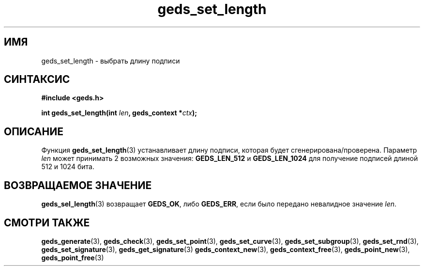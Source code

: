 .TH "geds_set_length" "3" "19 марта 2013" "Linux" "GEDS Functions Manual"
.
.SH ИМЯ
geds_set_length - выбрать длину подписи
.
.SH СИНТАКСИС
.nf
.B #include <geds.h>
.sp
.BI "int geds_set_length(int " len ", geds_context *" ctx );
.fi
.
.SH ОПИСАНИЕ
Функция \fBgeds_set_length\fP(3) устанавливает длину подписи,
которая будет сгенерирована/проверена.
Параметр \fIlen\fP может принимать 2 возможных значения:
\fBGEDS_LEN_512\fP и \fBGEDS_LEN_1024\fP
для получение подписей длиной 512 и 1024 бита.
.
.SH "ВОЗВРАЩАЕМОЕ ЗНАЧЕНИЕ"
\fBgeds_sel_length\fP(3) возвращает \fBGEDS_OK\fP,
либо \fBGEDS_ERR\fP,
если было передано невалидное значение \fIlen\fP.
.
.SH "СМОТРИ ТАКЖЕ"
.BR geds_generate (3),
.BR geds_check (3),
.BR geds_set_point (3),
.BR geds_set_curve (3),
.BR geds_set_subgroup (3),
.BR geds_set_rnd (3),
.BR geds_set_signature (3),
.BR geds_get_signature (3)
.BR geds_context_new (3),
.BR geds_context_free (3),
.BR geds_point_new (3),
.BR geds_point_free (3)

